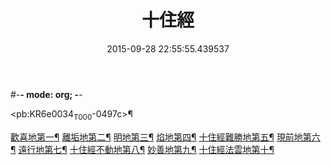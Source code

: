 #-*- mode: org; -*-
#+DATE: 2015-09-28 22:55:55.439537
#+TITLE: 十住經
#+PROPERTY: CBETA_ID T10n0286
#+PROPERTY: ID KR6e0034
#+PROPERTY: SOURCE Taisho Tripitaka Vol. 10, No. 286
#+PROPERTY: VOL 10
#+PROPERTY: BASEEDITION T
#+PROPERTY: WITNESS T@SONG

<pb:KR6e0034_T_000-0497c>¶

[[file:KR6e0034_001.txt::001-0497c7][歡喜地第一¶]]
[[file:KR6e0034_001.txt::0504b7][離垢地第二¶]]
[[file:KR6e0034_002.txt::002-0506c28][明地第三¶]]
[[file:KR6e0034_002.txt::0509b20][焰地第四¶]]
[[file:KR6e0034_002.txt::0511b9][十住經難勝地第五¶]]
[[file:KR6e0034_003.txt::003-0514a6][現前地第六¶]]
[[file:KR6e0034_003.txt::0517a10][遠行地第七¶]]
[[file:KR6e0034_003.txt::0520b7][十住經不動地第八¶]]
[[file:KR6e0034_004.txt::004-0524a18][妙善地第九¶]]
[[file:KR6e0034_004.txt::0527c14][十住經法雲地第十¶]]
